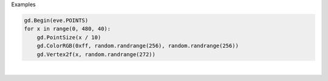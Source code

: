 Examples


.. code:: python

        
        gd.Begin(eve.POINTS)
        for x in range(0, 480, 40):
            gd.PointSize(x / 10)
            gd.ColorRGB(0xff, random.randrange(256), random.randrange(256))
            gd.Vertex2f(x, random.randrange(272))
        
        
.. image:: /gen/images/0016.png

|


